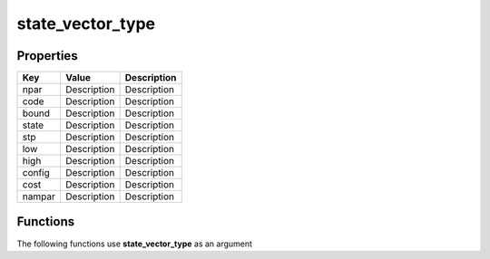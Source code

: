 #################
state_vector_type
#################


Properties
----------
.. list-table::
   :header-rows: 1

   * - Key
     - Value
     - Description
   * - npar
     - Description
     - Description
   * - code
     - Description
     - Description
   * - bound
     - Description
     - Description
   * - state
     - Description
     - Description
   * - stp
     - Description
     - Description
   * - low
     - Description
     - Description
   * - high
     - Description
     - Description
   * - config
     - Description
     - Description
   * - cost
     - Description
     - Description
   * - nampar
     - Description
     - Description

Functions
---------
The following functions use **state_vector_type** as an argument
